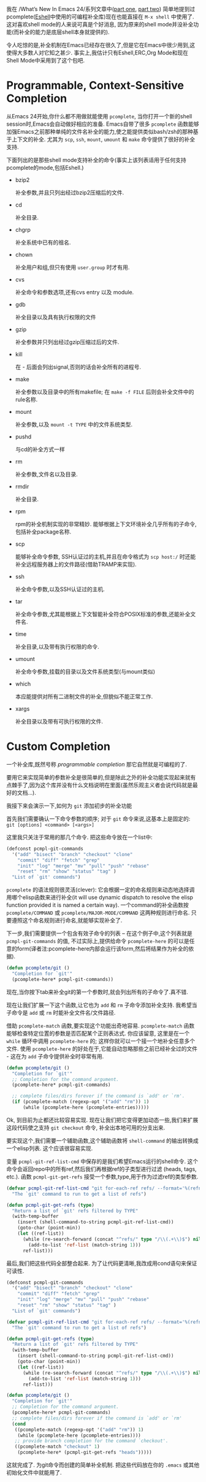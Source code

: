 #+URL: https://www.masteringemacs.org/article/pcomplete-context-sensitive-completion-emacs
#+AUTHOR: lujun9972
#+DATE: [2017-04-13 四 18:20]
#+TAGS: processing
#+LANGUAGE: zh-CN
#+OPTIONS: H:6 num:nil toc:t \n:nil ::t |:t ^:nil -:nil f:t *:t <:nil

我在 /What’s New In Emacs 24/系列文章中([[/articles/2011/12/06/what-is-new-in-emacs-24-part-1/][part one]], [[/articles/2011/12/12/what-is-new-in-emacs-24-part-2/][part two]]) 简单地提到过pcomplete([[/articles/2010/12/13/complete-guide-mastering-eshell/][Eshell]]中使用的可编程补全库)现在也能直接在 =M-x shell= 中使用了.
这对喜欢shell mode的人来说可真是个好消息, 因为原来的shell mode并没补全功能(而补全的能力是底层shell本身就提供的).

令人吃惊的是,补全机制在Emacs已经存在很久了,但是它在Emacs中很少用到,这使得大多数人对它知之甚少.
事实上,我估计只有Eshell,ERC,Org Mode和现在Shell Mode中采用到了这个包吧.

* Programmable, Context-Sensitive Completion

从Emacs 24开始,你什么都不用做就能使用 =pcomplete=, 当你打开一个新的shell session时,Emacs会自动做好相应的准备. 
Emacs自带了很多 =pcomplete= 函数能够加强Emacs之前那种单纯的文件名补全的能力,使之能提供类似bash/zsh的那种基于上下文的补全. 
尤其为 =scp=, =ssh=, =mount=, =umount= 和 =make= 命令提供了很好的补全支持.

下面列出的是那些shell mode支持补全的命令(事实上该列表适用于任何支持pcomplete的mode,包括Eshell.)

  + bzip2

    补全参数,并且只列出经过bzip2压缩后的文件.

  + cd

    补全目录.

  + chgrp

    补全系统中已有的祖名.

  + chown

    补全用户和组,但只有使用 =user.group= 时才有用.

  + cvs

    补全命令和参数选项,还有cvs entry 以及 module.

  + gdb

    补全目录以及具有执行权限的文件

  + gzip

    补全参数并只列出经过gzip压缩过后的文件.

  + kill

    在 - 后面会列出signal,否则的话会补全所有的进程号.

  + make

    补全参数以及目录中的所有makefile; 在 =make -f FILE= 后则会补全文件中的rule名称.

  + mount

    补全参数,以及 =mount -t TYPE= 中的文件系统类型.

  + pushd

    与cd的补全方式一样

  + rm

    补全参数,文件名以及目录.

  + rmdir

    补全目录.

  + rpm

    rpm的补全机制实现的非常精妙. 能够根据上下文环境补全几乎所有的子命令,包括补全package名称.

  + scp

    能够补全命令参数, SSH认证过的主机,并且在命令格式为 =scp host:/= 时还能补全远程服务器上的文件路径(借助TRAMP来实现).

  + ssh

    补全命令参数,以及SSH认证过的主机.

  + tar

    补全命令参数,尤其能根据上下文智能补全符合POSIX标准的参数,还能补全文件名.

  + time

    补全目录,以及带有执行权限的命令.

  + umount

    补全命令参数,挂载的目录以及文件系统类型(与mount类似)

  + which

    本应能提供对所有二进制文件的补全,但貌似不能正常工作.

  + xargs

    补全目录以及带有可执行权限的文件.

* Custom Completion

一个补全库,既然号称 /programmable completion/ 那它自然就是可编程的了.

要用它来实现简单的参数补全是很简单的,但是除此之外的补全功能实现起来就有点棘手了,因为这个库并没有什么文档说明在里面(虽然乐观主义者会说代码就是最好的文档...).

我接下来会演示一下,如何为 =git= 添加初步的补全功能

首先我们需要确认一下命令参数的顺序; 对于 =git= 命令来说,这基本上是固定的: =git [options] <command> [<args>]=

这里我只关注于常用的那几个命令. 把这些命令放在一个list中:

#+BEGIN_SRC emacs-lisp
  (defconst pcmpl-git-commands
    '("add" "bisect" "branch" "checkout" "clone"
      "commit" "diff" "fetch" "grep"
      "init" "log" "merge" "mv" "pull" "push" "rebase"
      "reset" "rm" "show" "status" "tag" )
    "List of `git' commands")
#+END_SRC

=pcomplete= 的语法规则很灵活(clever): 它会根据一定的命名规则来动态地选择调用哪个elisp函数来进行补全(it will use dynamic dispatch to resolve the elisp function provided it is named a certain way).
一个command的补全函数按 =pcomplete/COMMAND= 或 =pcomplete/MAJOR-MODE/COMMAND= 这两种规则进行命名. 
只要遵照这个命名规则进行命名,就能够实现补全了.

下一步,我们需要提供一个包含有效子命令的列表 – 在这个例子中,这个列表就是 =pcmpl-git-commands= 的值, 不过实际上,提供给命令 =pcomplete-here= 的可以是任意的form(译者注:pcomplete-here内部会运行该form,然后将结果作为补全的依据).

#+BEGIN_SRC emacs-lisp
  (defun pcomplete/git ()
    "Completion for `git'"
    (pcomplete-here* pcmpl-git-commands))
#+END_SRC

现在,当你按下tab来补全git的第一个参数时,就会列出所有的子命令了.真不错.

现在让我们扩展一下这个函数,让它也为 =add= 和 =rm= 子命令添加补全支持. 我希望当子命令是 =add= 或 =rm= 时能补全文件名/文件路径.

借助 =pcomplete-match= 函数,要实现这个功能出奇地容易. =pcomplete-match= 函数能够检查特定位置的参数是否匹配某个正则表达式. 
你应该留意, 这里是在一个 =while= 循环中调用 =pcomplete-here= 的; 这样你就可以一个接一个地补全任意多个文件. 
使用 =pcomplete-here= 的好处在于,它能自动忽略那些之前已经补全过的文件 - 这在为 =add= 子命令提供补全时非常有用.

#+BEGIN_SRC emacs-lisp
  (defun pcomplete/git ()
    "Completion for `git'"
    ;; Completion for the command argument.
    (pcomplete-here* pcmpl-git-commands)

    ;; complete files/dirs forever if the command is `add' or `rm'.
    (if (pcomplete-match (regexp-opt '("add" "rm")) 1)
        (while (pcomplete-here (pcomplete-entries)))))
#+END_SRC

Ok, 到目前为止都还比较容易实现. 现在让我们把它变得更加动态一些,我们来扩展这段代码使之支持 =git checkout= 命令, 补全出本地可用的分支出来.

要实现这个,我们需要一个辅助函数,这个辅助函数将 =shell-command= 的输出转换成一个elisp列表. 这个应该很容易实现.

变量 =pcmpl-git-ref-list-cmd= 中保存的是我们希望Emacs运行的shell命令. 这个命令会返回repo中的所有ref,然后我们再根据ref的子类型进行过滤 (heads, tags, etc.). 
函数 =pcmpl-git-get-refs= 接受一个参数,type,用于作为过滤ref的类型参数.

#+BEGIN_SRC emacs-lisp
  (defvar pcmpl-git-ref-list-cmd "git for-each-ref refs/ --format='%(refname)'"
    "The `git' command to run to get a list of refs")

  (defun pcmpl-git-get-refs (type)
    "Return a list of `git' refs filtered by TYPE"
    (with-temp-buffer
      (insert (shell-command-to-string pcmpl-git-ref-list-cmd))
      (goto-char (point-min))
      (let ((ref-list))
        (while (re-search-forward (concat "^refs/" type "/\\(.+\\)$") nil t)
          (add-to-list 'ref-list (match-string 1)))
        ref-list)))
#+END_SRC

最后,我们把这些代码全部整合起来. 为了让代码更清晰,我改成用cond语句来保证可读性.

#+BEGIN_SRC emacs-lisp
  (defconst pcmpl-git-commands
    '("add" "bisect" "branch" "checkout" "clone"
      "commit" "diff" "fetch" "grep"
      "init" "log" "merge" "mv" "pull" "push" "rebase"
      "reset" "rm" "show" "status" "tag" )
    "List of `git' commands")

  (defvar pcmpl-git-ref-list-cmd "git for-each-ref refs/ --format='%(refname)'"
    "The `git' command to run to get a list of refs")

  (defun pcmpl-git-get-refs (type)
    "Return a list of `git' refs filtered by TYPE"
    (with-temp-buffer
      (insert (shell-command-to-string pcmpl-git-ref-list-cmd))
      (goto-char (point-min))
      (let ((ref-list))
        (while (re-search-forward (concat "^refs/" type "/\\(.+\\)$") nil t)
          (add-to-list 'ref-list (match-string 1)))
        ref-list)))

  (defun pcomplete/git ()
    "Completion for `git'"
    ;; Completion for the command argument.
    (pcomplete-here* pcmpl-git-commands)  
    ;; complete files/dirs forever if the command is `add' or `rm'
    (cond
     ((pcomplete-match (regexp-opt '("add" "rm")) 1)
      (while (pcomplete-here (pcomplete-entries))))
     ;; provide branch completion for the command `checkout'.
     ((pcomplete-match "checkout" 1)
      (pcomplete-here* (pcmpl-git-get-refs "heads")))))
#+END_SRC

这就完成了. 为git命令而创建的简单补全机制. 把这些代码放在你的 =.emacs= 或其他初始化文件中就能用了.
